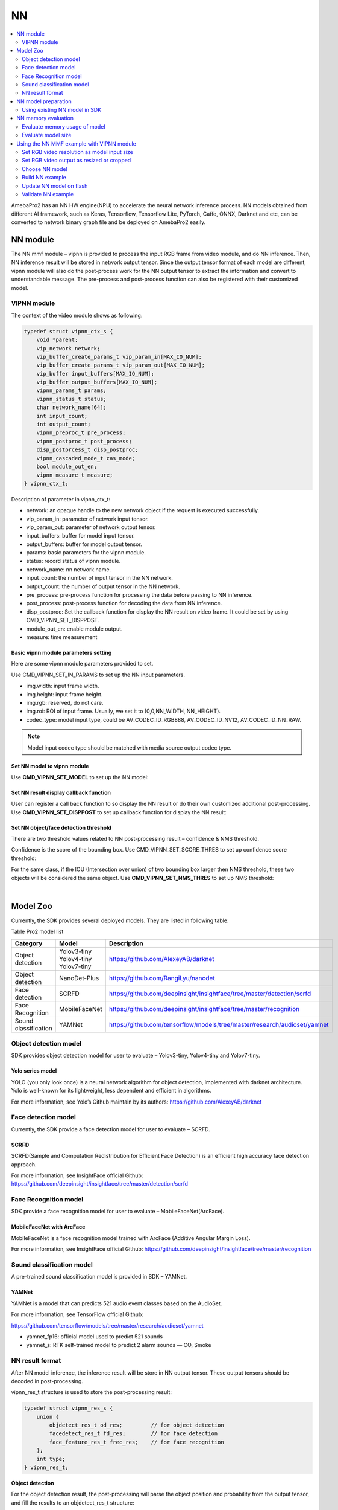 NN
==

.. contents::
  :local:
  :depth: 2

AmebaPro2 has an NN HW engine(NPU) to accelerate the neural network
inference process. NN models obtained from different AI framework, such
as Keras, Tensorflow, Tensorflow Lite, PyTorch, Caffe, ONNX, Darknet and
etc, can be converted to network binary graph file and be deployed on
AmebaPro2 easily.

NN module
---------

The NN mmf module – vipnn is provided to process the input RGB frame
from video module, and do NN inference. Then, NN inference result will
be stored in network output tensor. Since the output tensor format of
each model are different, vipnn module will also do the post-process
work for the NN output tensor to extract the information and convert to
understandable message. The pre-process and post-process function can
also be registered with their customized model.

VIPNN module
~~~~~~~~~~~~

The context of the video module shows as following:

.. code-block:: c

    typedef struct vipnn_ctx_s {
        void *parent;
        vip_network network;
        vip_buffer_create_params_t vip_param_in[MAX_IO_NUM];
        vip_buffer_create_params_t vip_param_out[MAX_IO_NUM];
        vip_buffer input_buffers[MAX_IO_NUM];
        vip_buffer output_buffers[MAX_IO_NUM];
        vipnn_params_t params;
        vipnn_status_t status;
        char network_name[64];
        int input_count;
        int output_count;
        vipnn_preproc_t pre_process;
        vipnn_postproc_t post_process;
        disp_postprcess_t disp_postproc;
        vipnn_cascaded_mode_t cas_mode;
        bool module_out_en;
        vipnn_measure_t measure;
    } vipnn_ctx_t;


Description of parameter in vipnn_ctx_t:

-  network: an opaque handle to the new network object if the request is
   executed successfully.

-  vip_param_in: parameter of network input tensor.

-  vip_param_out: parameter of network output tensor.

-  input_buffers: buffer for model input tensor.

-  output_buffers: buffer for model output tensor.

-  params: basic parameters for the vipnn module.

-  status: record status of vipnn module.

-  network_name: nn network name.

-  input_count: the number of input tensor in the NN network.

-  output_count: the number of output tensor in the NN network.

-  pre_process: pre-process function for processing the data before
   passing to NN inference.

-  post_process: post-process function for decoding the data from NN
   inference.

-  disp_postproc: Set the callback function for display the NN result on
   video frame. It could be set by using CMD_VIPNN_SET_DISPPOST.

-  module_out_en: enable module output.

-  measure: time measurement

Basic vipnn module parameters setting
^^^^^^^^^^^^^^^^^^^^^^^^^^^^^^^^^^^^^

Here are some vipnn module parameters provided to set.

.. code-block:: c
   :emphasize-lines: 10,14

    typedef struct vipnn_param_s {
        int model_type;
        char model_file[64];
        uint8_t *model_mem;
        uint32_t model_size;
        int fps;
        int in_width, in_height;
        rect_t roi;
        int m_width, m_height;        // should read from model, not user setting
        nn_data_param_t *in_param;
        nnmodel_t *model;
    } vipnn_params_t;
    // …
    nn_data_param_t in_param = {
        .img = {
            .width = NN_WIDTH,
            .height = NN_HEIGHT,
            .rgb = 0,
            .roi = {
                .xmin = 0,
                .ymin = 0,
                .xmax = NN_WIDTH,
                .ymax = NN_HEIGHT,
            }
        },
        .codec_type = AV_CODEC_ID_RGB888
    };


Use CMD_VIPNN_SET_IN_PARAMS to set up the NN input parameters.

-  img.width: input frame width.

-  img.height: input frame height.

-  img.rgb: reserved, do not care.

-  img.roi: ROI of input frame. Usually, we set it to (0,0,NN_WIDTH,
   NN_HEIGHT).

-  codec_type: model input type, could be AV_CODEC_ID_RGB888,
   AV_CODEC_ID_NV12, AV_CODEC_ID_NN_RAW.

.. note :: Model input codec type should be matched with media source output codec type.

Set NN model to vipnn module
^^^^^^^^^^^^^^^^^^^^^^^^^^^^

Use **CMD_VIPNN_SET_MODEL** to set up the NN model:

.. code-block:: c
   :emphasize-lines: 4

    vipnn_ctx = mm_module_open(&vipnn_module);
    if (vipnn_ctx) {
        // …
        mm_module_ctrl(vipnn_ctx, CMD_VIPNN_SET_MODEL, (int)&yolov4_tiny);
        // …
    }


Set NN result display callback function
^^^^^^^^^^^^^^^^^^^^^^^^^^^^^^^^^^^^^^^

User can register a call back function to so display the NN result or do
their own customized additional post-processing. Use
**CMD_VIPNN_SET_DISPPOST** to set up callback function for display the NN
result:

.. code-block:: c
   :emphasize-lines: 13

    static void nn_result_display (void *p, void *img_param)
    {
        objdetect_res_t *res = (objdetect_res_t *)p;
        nn_data_param_t *im = (nn_data_param_t *)img_param;

        /* Process or display the result here */
    }
    // …
    // …
    vipnn_ctx = mm_module_open(&vipnn_module);
    if (vipnn_ctx) {
        // …
        mm_module_ctrl(vipnn_ctx, CMD_VIPNN_SET_DISPPOST, (int)nn_result_display);
        // …
    }


Set NN object/face detection threshold
^^^^^^^^^^^^^^^^^^^^^^^^^^^^^^^^^^^^^^

There are two threshold values related to NN post-processing result –
confidence & NMS threshold.

Confidence is the score of the bounding box. Use
CMD_VIPNN_SET_SCORE_THRES to set up confidence score threshold:

.. code-block:: c
   :emphasize-lines: 2

    static float nn_confidence_thresh = 0.5;
    mm_module_ctrl(vipnn_ctx, CMD_VIPNN_SET_CONFIDENCE_THRES, (int)&nn_confidence_thresh);

For the same class, if the IOU (Intersection over union) of two bounding
box larger then NMS threshold, these two objects will be considered the
same object. Use **CMD_VIPNN_SET_NMS_THRES** to set up NMS threshold:

.. code-block:: c
   :emphasize-lines: 2

    static float nn_nms_thresh = 0.3;
    mm_module_ctrl(vipnn_ctx, CMD_VIPNN_SET_NMS_THRES, (int)&nn_nms_thresh);


|

Model Zoo
---------

Currently, the SDK provides several deployed models. They are listed in
following table:

Table Pro2 model list

==================== ============= =========================================================================
Category             Model         Description
==================== ============= =========================================================================
Object detection     | Yolov3-tiny https://github.com/AlexeyAB/darknet
                     | Yolov4-tiny
                     | Yolov7-tiny
Object detection     NanoDet-Plus  https://github.com/RangiLyu/nanodet	 
Face detection       SCRFD         https://github.com/deepinsight/insightface/tree/master/detection/scrfd
Face Recognition     MobileFaceNet https://github.com/deepinsight/insightface/tree/master/recognition
Sound classification YAMNet        https://github.com/tensorflow/models/tree/master/research/audioset/yamnet
==================== ============= =========================================================================

Object detection model
~~~~~~~~~~~~~~~~~~~~~~

SDK provides object detection model for user to evaluate – Yolov3-tiny,
Yolov4-tiny and Yolov7-tiny.

Yolo series model
^^^^^^^^^^^^^^^^^

YOLO (you only look once) is a neural network algorithm for object
detection, implemented with darknet architecture. Yolo is well-known for
its lightweight, less dependent and efficient in algorithms.

For more information, see Yolo’s Github maintain by its authors:
https://github.com/AlexeyAB/darknet

Face detection model
~~~~~~~~~~~~~~~~~~~~

Currently, the SDK provide a face detection model for user to evaluate –
SCRFD.

SCRFD
^^^^^

SCRFD(Sample and Computation Redistribution for Efficient Face
Detection) is an efficient high accuracy face detection approach.

For more information, see InsightFace official Github:
https://github.com/deepinsight/insightface/tree/master/detection/scrfd

Face Recognition model
~~~~~~~~~~~~~~~~~~~~~~

SDK provide a face recognition model for user to evaluate –
MobileFaceNet(ArcFace).

MobileFaceNet with ArcFace
^^^^^^^^^^^^^^^^^^^^^^^^^^

MobileFaceNet is a face recognition model trained with ArcFace (Additive
Angular Margin Loss).

For more information, see InsightFace official Github:
https://github.com/deepinsight/insightface/tree/master/recognition

Sound classification model
~~~~~~~~~~~~~~~~~~~~~~~~~~

A pre-trained sound classification model is provided in SDK – YAMNet.

YAMNet
^^^^^^

YAMNet is a model that can predicts 521 audio event classes based on the
AudioSet.

For more information, see TensorFlow official Github:

https://github.com/tensorflow/models/tree/master/research/audioset/yamnet

-  yamnet_fp16: official model used to predict 521 sounds

-  yamnet_s: RTK self-trained model to predict 2 alarm sounds — CO,
   Smoke

NN result format
~~~~~~~~~~~~~~~~

After NN model inference, the inference result will be store in NN
output tensor. These output tensors should be decoded in
post-processing.

vipnn_res_t structure is used to store the post-processing result:

.. code-block:: c

    typedef struct vipnn_res_s {
        union {
            objdetect_res_t od_res;         // for object detection
            facedetect_res_t fd_res;        // for face detection
            face_feature_res_t frec_res;    // for face recognition
        };
        int type;
    } vipnn_res_t;


**Object detection**

For the object detection result, the post-processing will parse the
object position and probability from the output tensor, and fill the
results to an objdetect_res_t structure:

.. code-block:: c

    #define MAX_DETECT_OBJ_NUM 128
    typedef struct objdetect_res_s {
        int obj_num;
        union {
            float result[MAX_DETECT_OBJ_NUM * 6];
            detobj_t res[MAX_DETECT_OBJ_NUM];
        };
    } objdetect_res_t;


Description of parameter in objdetect_res_t:

-  obj_num: indicate the number of object detected in current frame.

-  result: record the class_index, probability and bounding box position
   for each object as format in following figure.

   -  c: class_index

   -  p: probability

   -  tx, ty, bx, by: bounding box(top_x, top_y, bottom_x, bottom_y)


.. figure:: ../_static/14_NN/image2.png
   :align: center

   object detection format


|

**Face detection**

For the face detection result, the post-processing will parse the face
position, score and landmarks from the output tensor, and fill the
results to facedetect_res_t structure:

.. code-block:: c

    typedef struct facedetect_res_s {
        int obj_num;
        union {
            float result[MAX_DETECT_OBJ_NUM * 6];
            detobj_t res[MAX_DETECT_OBJ_NUM];
        };
        landmark_t landmark[MAX_DETECT_OBJ_NUM];
    } facedetect_res_t;


**Face recognition**

For the face recognition result, the post-processing will decode the
face feature, and fill the results to face_feature_res_t structure:

.. code-block:: c

    #define MAX_FACE_FEATURE_DIM 128
    typedef struct face_feature_res_s {
        float result[MAX_FACE_FEATURE_DIM];
    } face_feature_res_t;


NN model preparation
--------------------

NN model should be prepared before using the NN example

Using existing NN model in SDK
~~~~~~~~~~~~~~~~~~~~~~~~~~~~~~

There are several existing NN model binary files provided in SDK:

-  yolov3_tiny.nb (416x416), yolov4_tiny.nb (416x416), yolov7_tiny.nb
   (416x416), yolov4_tiny_576x320.nb

-  yamnet_fp16.nb, yamnet_s.nb

-  scrfd_500m_bnkps_576x320_u8.nb, scrfd_500m_bnkps_640x640_u8.nb

-  mobilefacenet_int8.nb (112x112), mobilefacenet_int16.nb (112x112)

They are located in
"project/realtek_amebapro2_v0_example/src/test_model".

.. note :: In face recognition application, it would be better to remain the image aspect ratio to get a better accuracy. If user want to run object detection and face detection/recognition at the same time, we can choose scrfd_500m_bnkps_576x320_u8.nb and yolov4_tiny_576x320.nb.

NN memory evaluation
--------------------

This section shows how to evaluate NN model size and DDR usage. The
following table shows the memory information of existing model provided
in SDK:

Table Model memory and size

==================== ================= ========== ========= ============================ ============================
Category             Model             Input size Quantized DDR memory                   File size
==================== ================= ========== ========= ============================ ============================
Object detection     | Yolov3-tiny     | 416x416  | uint8   | 6.9 MB (6,946,128 bytes)|  | 5.6 MB (5,568,384 bytes)
                     | Yolov4-tiny     | 416x416  | uint8   | 7.7 MB (7,712,412 bytes)|  | 4.1 MB (4,131,712 bytes)
                     | Yolov4-tiny     | 576x320  | uint8   | 7.48 MB (7,840,836 bytes)  | 3.85 MB (4,043,136 bytes)
                     | Yolov7-tiny     | 416x416  | uint8   | 8.2 MB (8,597,072 bytes)   | 4.44 MB (4,664,512 bytes)
                     | NanoDet-Plus-m  | 416x416  | uint8   | 4.33 MB (4,542,016 bytes)  | 1.86 MB (1,959,040 bytes)
                     | NanoDet-Plus-m  | 576x320  | uint8   | 4.53 MB (4,746,556 bytes)  | 1.83 MB (1,924,096 bytes)
Face detection       | SCRFD           | 640x640  | uint8   | 4.1 MB (4,291,200 bytes)   | 0.68 MB (715,584 bytes)
                     | SCRFD           | 576x320  | uint8   | 2.6 MB (2,753,864 bytes)   | 0.56 MB (583,232 bytes)
Face Recognition     | MobileFaceNet   | 112x112  | int8    | 1.72 MB (1,799,716 bytes)  | 0.86 MB (904,576 bytes)
                     | MobileFaceNet   | 112x112  | int16   | 5.1 MB (5,343,948 bytes)   | 3.42MB (3,590,656 bytes)
Sound classification | YAMNet          | 15600x1  | fp16    | 9.2 MB (9,172,348 bytes)   | 8.7 MB (8,669,888 bytes)
                     | YAMNet_s        | 96x64    | hybrid  | 0.73 MB (729,608 bytes)    | 0.67 MB (678,336 bytes)
==================== ================= ========== ========= ============================ ============================

Evaluate memory usage of model
~~~~~~~~~~~~~~~~~~~~~~~~~~~~~~

Please refer the above table to evaluate the ddr memory usage of the
model. Take yolov4-tiny for example, it requires at least 8MB ddr
memory. Therefore, we have to make sure the NN ddr region in link script
is enough for this model.

Check and modify in
"project\\realtek_amebapro2_v0_example\\GCC-RELEASE\\application\\rtl8735b_ram.ld

.. code-block:: c
   :emphasize-lines: 5

    /* DDR memory */
                              
    VOE    (rwx)    : ORIGIN = 0x70000000, LENGTH = 0x70100000 - 0x70000000  /*  1MB */
    DDR    (rwx)    : ORIGIN = 0x70100000, LENGTH = 0x73000000 - 0x70100000  /* 49MB */
    NN     (rwx)    : ORIGIN = 0x73000000, LENGTH = 0x74000000 - 0x73000000  /* 16MB */


.. note :: Please also modify project/realtek_amebapro2_v0_example/GCC-RELEASE/bootloader/rtl8735b_boot_mp.ld to make the NN ddr region be consistent with rtl8735b_ram.ld. In addition, if building a TrustZone project, rtl8735b_ram_ns.ld should be modified instead of rtl8735b_ram.ld.

Evaluate model size
~~~~~~~~~~~~~~~~~~~

Please make sure the NN region in partition table is larger than your
model size, so that the model can be downloaded to flash correctly.

Take yolov4-tiny for example, the model size is about 4MB

.. figure:: ../_static/14_NN/image3.png
   :align: center

   model network binary


The nn region length in "project\\realtek_amebapro2_v0_example\\GCC-RELEASE\\mp\\amebapro2_partitiontable.json" should not less than 4MB

.. code-block:: c
   :emphasize-lines: 3

    "nn":{
                "start_addr" : "0x770000",
                "length" : "0x700000",
                "type": "PT_NN_MDL",
                "valid": true
          },


|

Using the NN MMF example with VIPNN module
------------------------------------------

The NN example is a part of mmf video joined example. Please uncomment
the example want to execute.

(project/realtek_amebapro2_v0_example/src/mmfv2_video_example/video_example_media_framework.c)

.. code-block:: c

    mmf2_video_example_vipnn_rtsp_init();
    //mmf2_video_example_vipnn_facedet_init();
    //mmf2_video_example_face_rtsp_init();
    //mmf2_video_example_joint_test_all_nn_rtsp_init();
    //mmf2_video_example_joint_test_vipnn_rtsp_mp4_init;
    //mmf2_video_example_audio_vipnn_init();


**Current supported VIP NN examples**

Table NN examples

================================================= ============================================================ ================================================================================================
Example                                           Description                                                  Result
================================================= ============================================================ ================================================================================================
mmf2_video_example_vipnn_rtsp_init                Video (H264/H265)-> RTSP (V1)                                (1) RTSP video stream over the network.
                                                                                                              
                                                  Video (RGB) -> NN (V4)                                       (2) NN do object detection and draw the bounding box to RTSP channel.
mmf2_video_example_md_nn_rtsp_init                Video (H264/H265) -> RTSP (V1)                               (1) RTSP video stream over the network.
                                                                                                              
                                                  Video (RGB) -> MD (V4)-> NN                                  (2) MD module detect motion. If there is motion detected, it will trigger NN module to detect object and draw the bounding box to RTSP channel.
mmf2_video_example_vipnn_facedet_init             Video (H264/H265) -> RTSP (V1)                               (1) RTSP video stream over the network.
                                                                                                              
                                                  Video (RGB) -> NN face detect (V4)                           (2) NN do face detection then draw the bounding box and face landmark to RTSP channel.
mmf2_video_example_face_rtsp_init                 Video (H264/H265) -> RTSP (V1)                               (1) RTSP video stream over the network.
                                                                                                              
                                                  Video (RGB) -> NN face detect (V4) -> NN face recognition    (2) NN do face detection and face recognition, and then draw the bounding box and face recognition result to RTSP channel.
mmf2_video_example_joint_test_all_nn_rtsp_init    Video (H264/H265) -> RTSP (V1)                               (1) RTSP video stream over the network.
                                                                                                              
                                                  RGB -> NN object detect (V4)                                 (2) NN do object detection, face detection and face recognition, and then draw the bounding box and face recognition result to RTSP channel.
                                                                                                              
                                                  RGB -> NN face detect (V4) -> NN face recognition            NN do audio classification.
                                                                                                              
                                                  AUDIO -> NN audio classification                            
mmf2_video_example_joint_test_vipnn_rtsp_mp4_init H264 -> MP4 (V1)                                             (1) RTSP video stream over the network.
                                                                                                              
                                                  Video (H264/H265) -> RTSP (V2)                               (2) AmebaPro2 will record three videos (720P 30FPS+AAC) to the SD card for 30 seconds each. The default storage name is : AmebaPro2_recording_0.mp4 AmebaPro2_recording_1.mp4 AmebaPro2_recording_2.mp4
                                                                                                              
                                                  RGB -> NN object detect (V4)                                 (3) Streaming AAC sounds to AmebaPro2 via the network.
                                                                                                              
                                                  RGB -> NN face detect (V4) -> NN face recognition (optional) (4) RTP send the audio stream from network to AmebaPro2 and the stream is decoded by AAD and played through 3.5 audio jack.
                                                                                                              
                                                  AUDIO -> AAC -> RTSP and mp4                                 (5) NN do object detection, face detection and face recognition, and then draw the bounding box and face recognition result to RTSP channel.
                                                                                                              
                                                  RTP -> AAD -> AUDIO                                          NN do audio classification.
                                                                                                              
                                                  AUDIO -> NN audio classification                            
mmf2_video_example_audio_vipnn_init.c             AUDIO -> NN                                                  The sound received by AmebaPro2 can be transmitted to NN engine to do sound classification.
================================================= ============================================================ ================================================================================================

Set RGB video resolution as model input size
~~~~~~~~~~~~~~~~~~~~~~~~~~~~~~~~~~~~~~~~~~~~

If setting the RGB resolution according to NN model input tensor shape,
it can avoid image resizing and save pre-processing time.

For example, if you are using yolov4-tiny with input size 416x416, you
should set NN_WIDTH and NN_HEIGHT to 416 in video_v4_params.


.. code-block:: c
   :emphasize-lines: 5,6,17,18

    #define YOLO_MODEL              1
    #define USE_NN_MODEL            YOLO_MODEL
    // …
    #if (USE_NN_MODEL==YOLO_MODEL)
    #define NN_WIDTH    416
    #define NN_HEIGHT   416
    static float nn_confidence_thresh = 0.4;
    static float nn_nms_thresh = 0.3;
    #else
    #error Please set model correctly. (YOLO_MODEL)
    #endif
    // …
    static video_params_t video_v4_params = {
        .stream_id       = NN_CHANNEL,
        .type            = NN_TYPE,
        .resolution      = NN_RESOLUTION,
        .width           = NN_WIDTH,
        .height          = NN_HEIGHT,
        .bps             = NN_BPS,
        .fps             = NN_FPS,
        .gop             = NN_GOP,
        .direct_output   = 0,
        .use_static_addr = 1
    };


.. note :: Please always check the NN model input size and set RGB video output size according to it. Otherwise, software image resizing will be used in pre-process, and it will cost a lot of CPU usage.

Set RGB video output as resized or cropped
~~~~~~~~~~~~~~~~~~~~~~~~~~~~~~~~~~~~~~~~~~

The RGB video parameter can be adjust and make RGB output a resized
image or cropped image.

**Output cropped RGB:**

.. code-block:: c

    static video_params_t video_v4_params = {
        .stream_id      = NN_CHANNEL,
        .type           = NN_TYPE,
        .resolution     = NN_RESOLUTION,
        .width      = NN_WIDTH,
        .height         = NN_HEIGHT,
        .bps            = NN_BPS,
        .fps            = NN_FPS,
        .gop            = NN_GOP,
        .direct_output  = 0,
        .use_static_addr = 1
    };


**Output resized RGB (1920 x 1080 NN_WIDTH x NN_HEIGHT):**

.. code-block:: c
   :emphasize-lines: 12,13,14,15,16,17

    static video_params_t video_v4_params = {
        .stream_id      = NN_CHANNEL,
        .type           = NN_TYPE,
        .resolution     = NN_RESOLUTION,
        .width      = NN_WIDTH,
        .height         = NN_HEIGHT,
        .bps            = NN_BPS,
        .fps            = NN_FPS,
        .gop            = NN_GOP,
        .direct_output  = 0,
        .use_static_addr = 1,
        .use_roi = 1,
        .roi = {
            .xmin = 0,
            .ymin = 0,
            .xmax = 1920, //SENSOR MAX WIDTH
            .ymax = 1080, //SENSOR MAX HEIGHT
        }
    };


|

Choose NN model
~~~~~~~~~~~~~~~

| Please check the desired models are selected in
  amebapro2_fwfs_nn_models.json, so that the model will be packed into
  the final firmware image. For example, if we want to use yolov4_tiny
  and YAMNet_s, go to
  "project/realtek_amebapro2_v0_example/GCC-RELEASE/mp/
| amebapro2_fwfs_nn_models.json" and set model yolov4_tiny - "MODEL0"
  and YAMNet_s - "MODEL2" be used:

.. code-block:: c
   :emphasize-lines: 7,8

    {
        "msg_level":3,

        "PROFILE":["FWFS"],
        "FWFS":{
             "files":[
                "MODEL0",
                "MODEL2"
             ]
        },
        "MODEL0":{
            "name" : "yolov4_tiny.nb",
            "source":"binary",
            "file":"yolov4_tiny.nb"
     
        },
        "MODEL1":{
            "name" : "yamnet_fp16.nb",
            "source":"binary",
            "file":"yamnet_fp16.nb"

        },
        "MODEL2":{
            "name" : "yamnet_s.nb",
            "source":"binary",
            "file":"yamnet_s.nb"

        },
        "MODEL3":{
            "name" : "mobilefacenet_int16.nb",
            "source":"binary",
            "file":"mobilefacenet_int16.nb"

        }
    }


.. note :: After choosing the model, user have to check the ddr memory and flash size usage of models. Please refer 1.5.1 and 1.5.2 to do evaluation.


|

Build NN example
~~~~~~~~~~~~~~~~

Since it’s a part of video mmf example, user should use the following
command to generate the makefile.

Generate the makefile for the NN project:

.. code-block:: bash

    cmake .. -G"Unix Makefiles" -DCMAKE_TOOLCHAIN_FILE=../toolchain.cmake -DVIDEO_EXAMPLE=ON

Then, use the following command to generate an image with NN model
inside:

.. code-block:: bash

    cmake --build . --target flash_nn

After running the command above, you will get the flash_ntz.nn.bin
(including the model) in
"project\\realtek_amebapro2_v0_example\\GCC-RELEASE\\build"

.. figure:: ../_static/14_NN/image4.png
   :align: center

   image with NN model

Then, use the image tool to download it to AmebaPro2.

Update NN model on flash
~~~~~~~~~~~~~~~~~~~~~~~~

If user just want to update the NN model instead of updating whole
firmware, the following command can be used to update NN section on
flash partially:

**Nand flash**

.. code-block:: bash

    $ .\uartfwburn.exe -p COM? -f .\flash_ntz.nn.bin -b 3000000 -n pro2 -t 0x81cf

Validate NN example
~~~~~~~~~~~~~~~~~~~

Refer the following section to validate nn examples.

Object detection example
^^^^^^^^^^^^^^^^^^^^^^^^

While running the example, you may need to configure WiFi connection by
using these commands in uart terminal.

.. code-block:: bash

    ATW0=<WiFi_SSID> : Set the WiFi AP to be connected
    ATW1=<WiFi_Password> : Set the WiFi AP password
    ATWC : Initiate the connection

If everything works fine, you should see the following logs

.. code-block:: bash

    …
    [VOE]RGB3 640x480 1/5
    [VOE]Start Mem Used ISP/ENC:     0 KB/    0 KB Free=  701
    hal_rtl_sys_get_clk 2
    GCChipRev data = 8020
    GCChipDate data = 20190925
    queue 20121bd8 queue mutex 71691380
    npu gck vip_drv_init, video memory heap base: 0x71B00000, size: 0x01300000
    yuv in 0x714cee00
    [VOE][process_rgb_yonly_irq][371]Errrgb ddr frame count overflow : int_status 0x00000008 buf_status 0x00000010 time 15573511 cnt 0
    input 0 dim 416 416 3 1, data format=2, quant_format=2, scale=0.003660, zero_point=0
    ouput 0 dim 13 13 255 1, data format=2, scale=0.092055, zero_point=216
    ouput 1 dim 26 26 255 1, data format=2, scale=0.093103, zero_point=216
    ---------------------------------
    input count 1, output count 2
    input param 0
            data_format  2
            memory_type  0
            num_of_dims  4
            quant_format 2
            quant_data  , scale=0.003660, zero_point=0
            sizes        1a0 1a0 3 1 0 0
    output param 0
            data_format  2
            memory_type  0
            num_of_dims  4
            quant_format 2
            quant_data  , scale=0.092055, zero_point=216
            sizes        d d ff 1 0 0
    output param 1
            data_format  2
            memory_type  0
            num_of_dims  4
            quant_format 2
            quant_data  , scale=0.093103, zero_point=216
            sizes        1a 1a ff 1 0 0
    ---------------------------------
    in 0, size 416 416
    VIPNN opened
    siso_array_vipnn started
    nn tick[0] = 47
    object num = 0
    nn tick[0] = 46
    object num = 0
    …


Then, open VLC and create a network stream with URL: rtsp://192.168.x.xx:554

If everything works fine, you should see the object detection result on
VLC player.

.. figure:: ../_static/14_NN/image5.png
   :align: center

   VLC validation


|

Face detection example
^^^^^^^^^^^^^^^^^^^^^^

While running the example, you may need to configure WiFi connection by
using these commands in uart terminal.

.. code-block:: bash

    ATW0=<WiFi_SSID> : Set the WiFi AP to be connected
    ATW1=<WiFi_Password> : Set the WiFi AP password
    ATWC : Initiate the connection

If everything works fine, you should see the following logs


.. code-block:: bash

    …
    [VOE]RGB3 640x480 1/10
    [VOE]zoom default setting
    [VOE]status == 1718
    [VOE]release s4 isp buffer 0
    [VOE]release s4 isp buffer 1
    hal_rtl_sys_get_clk 0
    GCChipRev data = 8020
    GCChipDate data = 20190925
    queue 20129598 queue mutex 71c17500
    npu gck vip_drv_init, video memory heap base: 0x72800000, size: 0x01800000
    NN IRQ default priority : 0, set to 9
    ---------------------------------
    input count 1, output count 4
    input param 0
            data_format  2
            memory_type  0
            num_of_dims  4
            quant_format 2
            quant_data  , scale=1.000000, zero_point=0
            sizes        280 1e0 3 1 0 0
    output param 0
            data_format  2
            memory_type  0
            num_of_dims  4
            quant_format 2
            quant_data  , scale=0.003550, zero_point=0
            sizes        a0 78 1 1 0 0
    output param 1
            data_format  2
            memory_type  0
            num_of_dims  4
            quant_format 2
            quant_data  , scale=0.019616, zero_point=0
            sizes        a0 78 2 1 0 0
    output param 2
            data_format  2
            memory_type  0
            num_of_dims  4
            quant_format 2
            quant_data  , scale=0.004289, zero_point=130
            sizes        a0 78 2 1 0 0
    output param 3
            data_format  2
            memory_type  0
            num_of_dims  4
            quant_format 2
            quant_data  , scale=0.004716, zero_point=1
            sizes        a0 78 a 1 0 0
    ---------------------------------
    VIPNN opened
    siso_video_vipnn started
    NN OSD Draw start
    nn_rect_ch:0, nn_rect_txt_w:16, nn_rect_txt_h:32.
    font resize new size: 4768.
    font resize new size: 3688.
    font resize from 32 64 to 16 32.
    font resize from 64 64 to 32 32.
    font resize:22.
    object num = 1
    0,c0:928 333 1235 700
    object num = 1
    0,c0:942 325 1237 691
    object num = 1
    0,c0:944 332 1234 684
    object num = 1
    0,c0:933 332 1229 684
    object num = 1
    0,c0:930 332 1232 684
    …


Then, open VLC and create a network stream with URL: rtsp://192.168.x.xx:554

If everything works fine, you should see the face detection result on
VLC player.

.. figure:: ../_static/14_NN/image6.jpg
   :align: center

   face detection VLC validation (COCO 2017)


|

Face recognition example
^^^^^^^^^^^^^^^^^^^^^^^^

While running the example, you may need to configure WiFi connection by
using these commands in uart terminal.

.. code-block:: bash

    ATW0=<WiFi_SSID> : Set the WiFi AP to be connected
    ATW1=<WiFi_Password> : Set the WiFi AP password
    ATWC : Initiate the connection


If everything works fine, you should see the following logs

.. code-block:: bash

    …
    [VOE]RGB3 640x480 1/10
    [VOE]zoom default setting
    [VOE]status == 1718
    [VOE]release s4 isp buffer 0
    [VOE]release s4 isp buffer 1
    hal_rtl_sys_get_clk 0
    GCChipRev data = 8020
    GCChipDate data = 20190925
    queue 20129d78 queue mutex 71c19aa0
    npu gck vip_drv_init, video memory heap base: 0x72800000, size: 0x01800000
    NN IRQ default priority : 0, set to 9
    Init 1 Queue elements
    ---------------------------------
    input count 1, output count 4
    input param 0
            data_format  2
            memory_type  0
            num_of_dims  4
            quant_format 2
            quant_data  , scale=1.000000, zero_point=0
            sizes        280 1e0 3 1 0 0
    output param 0
            data_format  2
            memory_type  0
            num_of_dims  4
            quant_format 2
            quant_data  , scale=0.003550, zero_point=0
            sizes        a0 78 1 1 0 0
    output param 1
            data_format  2
            memory_type  0
            num_of_dims  4
            quant_format 2
            quant_data  , scale=0.019616, zero_point=0
            sizes        a0 78 2 1 0 0
    output param 2
            data_format  2
            memory_type  0
            num_of_dims  4
            quant_format 2
            quant_data  , scale=0.004289, zero_point=130
            sizes        a0 78 2 1 0 0
    output param 3
            data_format  2
            memory_type  0
            num_of_dims  4
            quant_format 2
            quant_data  , scale=0.004716, zero_point=1
            sizes        a0 78 a 1 0 0
    ---------------------------------
    VIPNN opened
    Init 1 Queue elements
    ---------------------------------
    input count 1, output count 1
    input param 0
            data_format  2
            memory_type  0
            num_of_dims  4
            quant_format 0
            quant_data  , none-quant
            sizes        70 70 3 1 0 0
    output param 0
            data_format  5
            memory_type  0
            num_of_dims  2
            quant_format 1
            quant_data  , dfp=13
            sizes        80 1 0 0 0 0
    ---------------------------------
    VIPNN2 opened
    FACERECOG opened
    siso_facenet_facerecog started
    siso_facedet_facenet started
    siso_array_vipnn started
    NN OSD Draw start
    nn_rect_ch:0, nn_rect_txt_w:16, nn_rect_txt_h:32.
    font resize new size: 4768.
    font resize new size: 3688.
    font resize from 32 64 to 16 32.
    font resize from 64 64 to 32 32.
    font resize:22.
    update ROI 408 0 531 92
    center 437,20 rotate -5.042451
    --------> no data
    object num = 0
    update ROI 406 0 533 95
    center 433,23 rotate -5.194429
    --------> no data
    object num = 0
    update ROI 410 0 529 94
    center 435,25 rotate -6.115504
    --------> no data
    …

User can use console command to register their face with person ID.

Let camera shooting your face and run the following command to register
your face:

.. code-block:: bash

    FREG=My_Name

Then, your ID will be registered and please open VLC to check the result

.. figure:: ../_static/14_NN/image7.jpg
   :align: center

   face recognition VLC validation (AI generated faces)


You can also register other person with their ID

.. code-block:: bash

    FREG=Person_ID_1
    …
    FREG=Person_ID_2
    …
    FREG=Person_ID_3
    …

If you want to clear and reset all registered person ID, run following
command to reset:

.. code-block:: bash

    FRFR

If you want to save the registered face feature to flash, please run

.. code-block:: bash

    FRFS

After saving the features to flash, you can load the registered face
feature from flash after system reboot

.. code-block:: bash

    FRFL

Audio classification example
^^^^^^^^^^^^^^^^^^^^^^^^^^^^

If everything works fine, you should see the following logs

.. code-block:: bash

    …
    Deploy YAMNET_S
    fci part tbl start   10
    fci part tbl dup cnt 8
    update page size 2048  page per block 64
    type_name NN_MDL, file_name yamnet_s.nb
    open: part_rec 7043d6a0, part_recs_cnt 1, type_id 81cf
    file yamnet_s.nb, len 678336
    network 70431540
    input 0 dim 1 64 96 1, data format=1, quant_format=0, none-quant
    ouput 0 dim 3 1 0 0, data format=1, none-quant
    ---------------------------------
    input count 1, output count 1
    input param 0
            data_format  1
            memory_type  0
            num_of_dims  4
            quant_format 0
            quant_data  , none-quant
            sizes        1 40 60 1 0 0
    output param 0
            data_format  1
            memory_type  0
            num_of_dims  2
            quant_format 0
            quant_data  , none-quant
            sizes        3 1 0 0 0 0
    ---------------------------------
    in 0, size 1 64
    VIPNN opened
    siso_audio_vipnn started
    YAMNET_S tick[0] = 2
    class 1, prob 1.00
    YAMNET_S tick[0] = 2
    class 1, prob 1.00
    YAMNET_S tick[0] = 1
    class 1, prob 1.00
    YAMNET_S tick[0] = 1
    class 1, prob 1.00
    YAMNET_S tick[0] = 1
    class 1, prob 1.00
    …


User can use audio sample to validate the result. Use CO & smoke audio
smaple in
https://research.google.com/audioset/dataset/smoke_detector_smoke_alarm.html
to verify the result.

YAMNet_s can recognize 3 audio classes:

(1) class 0: CO

(2) class 1: Others

(3) class 2: Smoke

